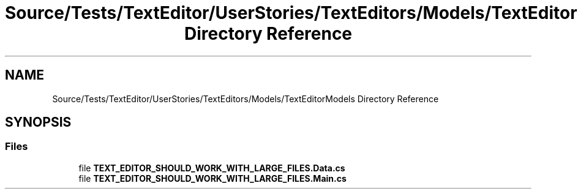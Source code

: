 .TH "Source/Tests/TextEditor/UserStories/TextEditors/Models/TextEditorModels Directory Reference" 3 "Version 1.0.0" "Luthetus.Ide" \" -*- nroff -*-
.ad l
.nh
.SH NAME
Source/Tests/TextEditor/UserStories/TextEditors/Models/TextEditorModels Directory Reference
.SH SYNOPSIS
.br
.PP
.SS "Files"

.in +1c
.ti -1c
.RI "file \fBTEXT_EDITOR_SHOULD_WORK_WITH_LARGE_FILES\&.Data\&.cs\fP"
.br
.ti -1c
.RI "file \fBTEXT_EDITOR_SHOULD_WORK_WITH_LARGE_FILES\&.Main\&.cs\fP"
.br
.in -1c
